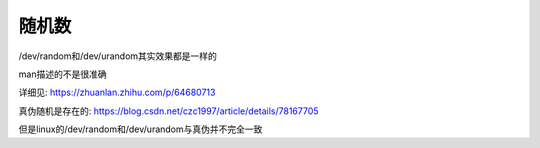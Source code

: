 =============================
随机数
=============================


.. post:: 2023-02-23 23:14:15
  :tags: linux, debian, debian手册
  :category: 操作系统
  :author: YanQue
  :location: CD
  :language: zh-cn


/dev/random和/dev/urandom其实效果都是一样的

man描述的不是很准确

详细见: `<https://zhuanlan.zhihu.com/p/64680713>`_

真伪随机是存在的: `<https://blog.csdn.net/czc1997/article/details/78167705>`_

但是linux的/dev/random和/dev/urandom与真伪并不完全一致



